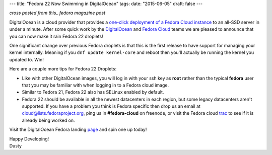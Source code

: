 ---
title: "Fedora 22 Now Swimming in DigitalOcean"
tags:
date: "2015-06-05"
draft: false
---

.. Fedora 22 Now Swimming in DigitalOcean
.. ======================================

*cross posted from this_ fedora magazine post*

.. _this: http://fedoramagazine.org/fedora-22-now-swimming-digitalocean/

DigitalOcean is a cloud provider that provides a
`one-click deployment of a Fedora Cloud instance`_ to an all-SSD
server in under a minute. 
After some quick work by the DigitalOcean_ and `Fedora Cloud`_ teams
we are pleased to announce that you can now make it rain Fedora 22
droplets! 

.. _one-click deployment of a Fedora Cloud instance: https://www.digitalocean.com/features/linux-distribution/fedora/
.. _DigitalOcean: https://www.digitalocean.com/company/about/
.. _Fedora Cloud: https://fedoraproject.org/wiki/Cloud/Governance

One significant change over previous Fedora droplets is that this is 
the first release to have support for managing your kernel internally.
Meaning if you ``dnf update kernel-core`` and reboot then you'll
actually be running the kernel you updated to. Win!

Here are a couple more tips for Fedora 22 Droplets:

- Like with other DigitalOcean images, you will log in with your ssh
  key as **root** rather than the typical **fedora** user that you may
  be familiar with when logging in to a Fedora cloud image.

- Similar to Fedora 21, Fedora 22 also has SELinux enabled by default.

- Fedora 22 should be available in all the newest datacenters in each
  region, but some legacy datacenters aren't supported. If you have a
  problem you think is Fedora specific then drop us an email at
  cloud@lists.fedoraproject.org, ping us in **#fedora-cloud** on
  freenode, or visit the Fedora cloud trac_ to see if it is already 
  being worked on. 

.. _trac: https://fedorahosted.org/cloud/report/1

Visit the DigitalOcean Fedora landing page_ and spin one up today!

.. _page: https://www.digitalocean.com/features/linux-distribution/fedora/

| Happy Developing!
| Dusty
